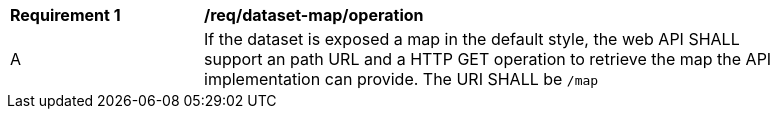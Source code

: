 [[req_dataset-map_operation]]
[width="90%",cols="2,6a"]
|===
^|*Requirement {counter:req-id}* |*/req/dataset-map/operation*
^|A |If the dataset is exposed a map in the default style, the web API SHALL support an path URL and a HTTP GET operation to retrieve the map the API implementation can provide. The URI SHALL be `/map`
|===
